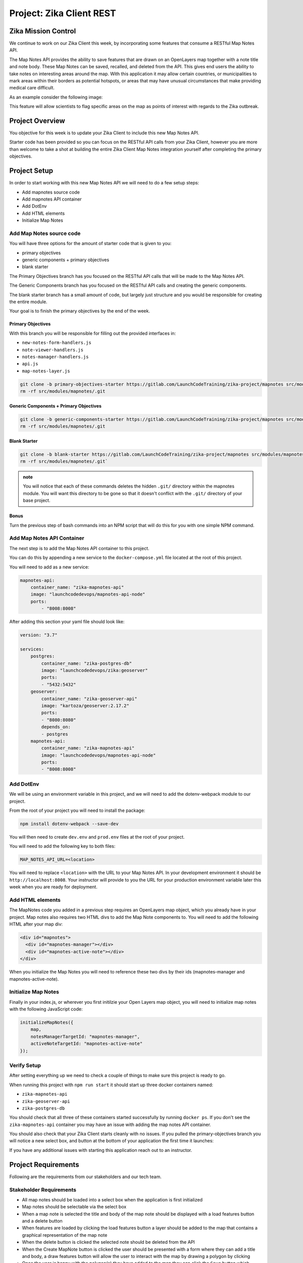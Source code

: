 .. _project_zika_client_rest:

=========================
Project: Zika Client REST
=========================

Zika Mission Control
====================

We continue to work on our Zika Client this week, by incorporating some features that consume a RESTful Map Notes API.

The Map Notes API provides the ability to save features that are drawn on an OpenLayers map together with a note title and note body. These Map Notes can be saved, recalled, and deleted from the API. This gives end users the ability to take notes on interesting areas around the map. With this application it may allow certain countries, or municipalities to mark areas within their borders as potential hotspots, or areas that may have unusual circumstances that make providing medical care difficult.

As an example consider the following image:

.. image:: /_static/images/project/yopal-layer.png

This feature will allow scientists to flag specific areas on the map as points of interest with regards to the Zika outbreak.

Project Overview
================

You objective for this week is to update your Zika Client to include this new Map Notes API.

Starter code has been provided so you can focus on the RESTful API calls from your Zika Client, however you are more than welcome to take a shot at building the entire Zika Client Map Notes integration yourself after completing the primary objectives.

Project Setup
=============

In order to start working with this new Map Notes API we will need to do a few setup steps:

- Add mapnotes source code
- Add mapnotes API container
- Add DotEnv
- Add HTML elements
- Initialize Map Notes

Add Map Notes source code
-------------------------

You will have three options for the amount of starter code that is given to you:

- primary objectives
- generic components + primary objectives
- blank starter

The Primary Objectives branch has you focused on the RESTful API calls that will be made to the Map Notes API.

The Generic Components branch has you focused on the RESTful API calls and creating the generic components.

The blank starter branch has a small amount of code, but largely just structure and you would be responsible for creating the entire module.

Your goal is to finish the primary objectives by the end of the week.

Primary Objectives
^^^^^^^^^^^^^^^^^^

With this branch you will be responsible for filling out the provided interfaces in:

- ``new-notes-form-handlers.js``
- ``note-viewer-handlers.js``
- ``notes-manager-handlers.js``
- ``api.js``
- ``map-notes-layer.js``

.. sourcecode:: bash

    git clone -b primary-objectives-starter https://gitlab.com/LaunchCodeTraining/zika-project/mapnotes src/modules/mapnotes
    rm -rf src/modules/mapnotes/.git    

Generic Components + Primary Objectives
^^^^^^^^^^^^^^^^^^^^^^^^^^^^^^^^^^^^^^^

.. sourcecode:: bash

    git clone -b generic-components-starter https://gitlab.com/LaunchCodeTraining/zika-project/mapnotes src/modules/mapnotes
    rm -rf src/modules/mapnotes/.git

Blank Starter
^^^^^^^^^^^^^

.. sourcecode:: bash

    git clone -b blank-starter https://gitlab.com/LaunchCodeTraining/zika-project/mapnotes src/modules/mapnotes
    rm -rf src/modules/mapnotes/.git`

.. admonition:: note

    You will notice that each of these commands deletes the hidden ``.git/`` directory within the mapnotes module. You will want this directory to be gone so that it doesn't conflict with the ``.git/`` directory of your base project.

Bonus
^^^^^

Turn the previous step of bash commands into an NPM script that will do this for you with one simple NPM command.

Add Map Notes API Container
---------------------------

The next step is to add the Map Notes API container to this project.

You can do this by appending a new service to the ``docker-compose.yml`` file located at the root of this project.

You will need to add as a new service:

.. sourcecode:: yaml

    mapnotes-api:
        container_name: "zika-mapnotes-api"
        image: "launchcodedevops/mapnotes-api-node"
        ports:
            - "8008:8008"

After adding this section your yaml file should look like:

.. sourcecode:: yaml

    version: "3.7"

    services:
        postgres:
            container_name: "zika-postgres-db"
            image: "launchcodedevops/zika:geoserver"
            ports:
            - "5432:5432"
        geoserver:
            container_name: "zika-geoserver-api"
            image: "kartoza/geoserver:2.17.2"
            ports:
            - "8080:8080"
            depends_on:
            - postgres
        mapnotes-api:
            container_name: "zika-mapnotes-api"
            image: "launchcodedevops/mapnotes-api-node"
            ports:
            - "8008:8008"    


Add DotEnv
----------

We will be using an environment variable in this project, and we will need to add the dotenv-webpack module to our project.

From the root of your project you will need to install the package:

.. sourcecode:: bash

    npm install dotenv-webpack --save-dev

You will then need to create ``dev.env`` and ``prod.env`` files at the root of your project.

You will need to add the following key to both files:

.. sourcecode:: text

    MAP_NOTES_API_URL=<location>

You will need to replace ``<location>`` with the URL to your Map Notes API. In your development environment it should be ``http://localhost:8008``. Your instructor will provide to you the URL for your production environment variable later this week when you are ready for deployment.    

Add HTML elements
-----------------

The MapNotes code you added in a previous step requires an OpenLayers map object, which you already have in your project. Map notes also requires two HTML divs to add the Map Note components to. You will need to add the following HTML after your map div:

.. sourcecode:: html

    <div id="mapnotes">
      <div id="mapnotes-manager"></div>
      <div id="mapnotes-active-note"></div>
    </div>

When you initialize the Map Notes you will need to reference these two divs by their ids (mapnotes-manager and mapnotes-active-note).

Initialize Map Notes
--------------------

Finally in your index.js, or wherever you first initilzie your Open Layers map object, you will need to initialize map notes with the following JavaScript code:

.. sourcecode:: javascript

    initializeMapNotes({
        map,
        notesManagerTargetId: "mapnotes-manager",
        activeNoteTargetId: "mapnotes-active-note"
    });

Verify Setup
------------

After setting everything up we need to check a couple of things to make sure this project is ready to go.

When running this project with ``npm run start`` it should start up three docker containers named:

- ``zika-mapnotes-api``
- ``zika-geoserver-api``
- ``zika-postgres-db``

You should check that all three of these containers started successfully by running ``docker ps``. If you don't see the ``zika-mapnotes-api`` container you may have an issue with adding the map notes API container.

You should also check that your Zika Client starts cleanly with no issues. If you pulled the primary-objectives branch you will notice a new select box, and button at the bottom of your application the first time it launches:

.. image:: /_static/images/project/successful-startup.png

If you have any additional issues with starting this application reach out to an instructor.

Project Requirements
====================

Following are the requirements from our stakeholders and our tech team.

Stakeholder Requirements
------------------------

- All map notes should be loaded into a select box when the application is first initialized
- Map notes should be selectable via the select box
- When a map note is selected the title and body of the map note should be displayed with a load features button and a delete button
- When features are loaded by clicking the load features button a layer should be added to the map that contains a graphical representation of the map note
- When the delete button is clicked the selected note should be deleted from the API
- When the Create MapNote button is clicked the user should be presented with a form where they can add a title and body, a draw features button will allow the user to interact with the map by drawing a polygon by clicking
- Once the user is happy with the polygon(s) they have added to the map they can click the ``Save`` button which should send the information to the API to be persisted

Primary Objectives
==================

You should **complete all primary objectives** before working on any secondary objectives.

.. admonition:: Warning

  You may discuss aspects of the project with other students if you are stuck. But **you may not ever write nor share code** with each other as part of that assistance.

For your primary objectives, articles have been provided to help you think about the tasks associated with the objective.

#. :ref:`Create click event handler <project_zika_client_rest_create-event>`
#. :ref:`Draw Features click event handler <project_zika_client_rest_draw-features-event>`
#. :ref:`Save click event handler <project_zika_client_rest_save-event>`
#. :ref:`Populate select box on load <project_zika_client_rest_populate-select-box-handler>`
#. :ref:`Select box on change event handler <project_zika_client_rest_select-box-handler>`
#. :ref:`Load features event handler <project_zika_client_rest_load-features-event>`
#. :ref:`Delete event handler <project_zika_client_rest_delete-event>`

Secondary Objectives
====================

For your secondary objectives no articles will be given to you. You will have to think critically and plan out the tasks needed to complete the objective. You may always reach out to the instructor for guidance but be aware that they will only provide support through discussion -- not code!

- build the generic components of the map notes client source code
- build the entire map notes client source code
- externalize your configuration

Turning in Your Work
====================

Git Workflow
------------

As you work on your project you will be required to **commit early and commit often**. Part of your review will include an assessment of your usage of git. You are expected to have a history of commits documenting your progress through the use of **descriptive commit messages**. 

Your git history should include **separate branches for each primary objective** titled `objective-#` which contains all the commits associated with its completion.

After completing each objective you can `git merge` the objective feature branch back into your master branch. Make sure that you **push your branches** to the remote repo on GitLab after completing each of the primary objectives. This includes pushing the `master` branch after each objective branch is merged into it.

.. admonition:: Warning

  **When you complete your final objective** you will open a Merge Request (MR) on GitLab to merge that objective feature branch into `master`. Notify your instructor so they can begin your code review.

Code Review
-----------

After opening your MR your instructor will review your code and leave feedback. If changes are requested due to an incomplete or non-functioning objective you will be required to implement the suggested changes and push them up for further review. When your instructor has confirmed that your objectives are complete you can work on the Secondary and Bonus objectives!

Presentation
------------

Typically at the end of the week we try to have project presentations where everyone gets a chance to show their project to the rest of the class. Due to the remote nature of this course we may try to do this, or we may skip this. Either way be prepared to show and talk about your project at the end of the project week.

At the end of this course, during your graduation ceremony, you will be expected to present your final project to the attendees. Every project week we will have a presentation as a way for you to practice for this final presentation.